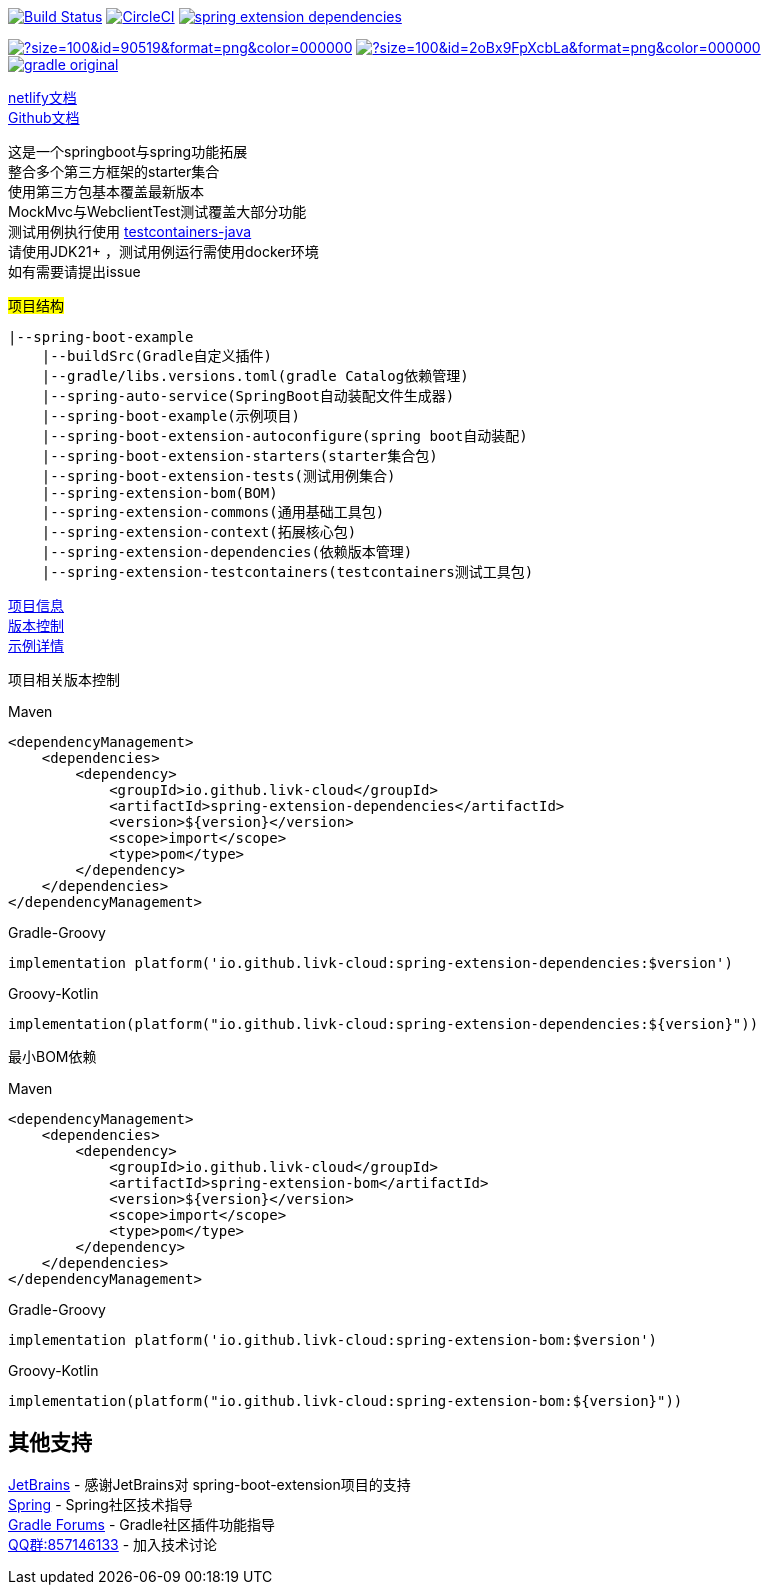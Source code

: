 image:https://github.com/livk-cloud/spring-boot-example/actions/workflows/ci.yml/badge.svg?branch=main["Build Status",
link="https://github.com/livk-cloud/spring-boot-example/actions/workflows/ci.yml"]
image:https://dl.circleci.com/status-badge/img/gh/livk-cloud/spring-boot-extension/tree/main.svg?style=svg["CircleCI",link="https://dl.circleci.com/status-badge/redirect/gh/livk-cloud/spring-boot-extension/tree/main"]
image:https://img.shields.io/maven-central/v/io.github.livk-cloud/spring-extension-dependencies[link="https://mvnrepository.com/artifact/io.github.livk-cloud/spring-extension-dependencies"]

image:https://img.icons8.com/?size=100&id=90519&format=png&color=000000[link="https://spring.io/projects/spring-framework"]
image:https://img.icons8.com/?size=100&id=2oBx9FpXcbLa&format=png&color=000000[link="https://spring.io/projects/spring-boot"]
image:https://logo.svgcdn.com/d/gradle-original.png[link="https://gradle.org/"]

link:https://spring-boot-extension.netlify.app[netlify文档] +
link:https://livk-cloud.github.io/spring-boot-extension[Github文档] +

这是一个springboot与spring功能拓展 +
整合多个第三方框架的starter集合 +
使用第三方包基本覆盖最新版本 +
MockMvc与WebclientTest测试覆盖大部分功能 +
测试用例执行使用 https://github.com/testcontainers/testcontainers-java[testcontainers-java] +
请使用JDK21+ ，测试用例运行需使用docker环境 +
如有需要请提出issue +

#项目结构#

[source,text,indent=0]
----
|--spring-boot-example
    |--buildSrc(Gradle自定义插件)
    |--gradle/libs.versions.toml(gradle Catalog依赖管理)
    |--spring-auto-service(SpringBoot自动装配文件生成器)
    |--spring-boot-example(示例项目)
    |--spring-boot-extension-autoconfigure(spring boot自动装配)
    |--spring-boot-extension-starters(starter集合包)
    |--spring-boot-extension-tests(测试用例集合)
    |--spring-extension-bom(BOM)
    |--spring-extension-commons(通用基础工具包)
    |--spring-extension-context(拓展核心包)
    |--spring-extension-dependencies(依赖版本管理)
    |--spring-extension-testcontainers(testcontainers测试工具包)
----

link:gradle.properties[项目信息] +
link:gradle/libs.versions.toml[版本控制] +
link:spring-boot-example/example.adoc[示例详情] +

项目相关版本控制 +

--
[source,xml,indent=0,subs="verbatim,quotes",role="primary"]
.Maven
----
<dependencyManagement>
    <dependencies>
        <dependency>
            <groupId>io.github.livk-cloud</groupId>
            <artifactId>spring-extension-dependencies</artifactId>
            <version>${version}</version>
            <scope>import</scope>
            <type>pom</type>
        </dependency>
    </dependencies>
</dependencyManagement>
----

[source,groovy,indent=0,subs="verbatim,quotes",role="secondary"]
.Gradle-Groovy
----
implementation platform('io.github.livk-cloud:spring-extension-dependencies:$version')
----

[source,kotlin,indent=0,subs="verbatim,quotes",role="secondary"]
.Groovy-Kotlin
----
implementation(platform("io.github.livk-cloud:spring-extension-dependencies:${version}"))
----
--

最小BOM依赖

--
[source,xml,indent=0,subs="verbatim,quotes",role="primary"]
.Maven
----
<dependencyManagement>
    <dependencies>
        <dependency>
            <groupId>io.github.livk-cloud</groupId>
            <artifactId>spring-extension-bom</artifactId>
            <version>${version}</version>
            <scope>import</scope>
            <type>pom</type>
        </dependency>
    </dependencies>
</dependencyManagement>
----

[source,groovy,indent=0,subs="verbatim,quotes",role="secondary"]
.Gradle-Groovy
----
implementation platform('io.github.livk-cloud:spring-extension-bom:$version')
----

[source,kotlin,indent=0,subs="verbatim,quotes",role="secondary"]
.Groovy-Kotlin
----
implementation(platform("io.github.livk-cloud:spring-extension-bom:${version}"))
----
--

== 其他支持

link:https://www.jetbrains.com/?from=spring-boot-extension[JetBrains] - 感谢JetBrains对 spring-boot-extension项目的支持 +
link:https://spring.io/[Spring] - Spring社区技术指导 +
link:https://discuss.gradle.org/[Gradle Forums] - Gradle社区插件功能指导 +
link:https://qm.qq.com/cgi-bin/qm/qr?k=7mqPb8JcXoDpFkk4Vx7CcFFrIXrIxbVE&jump_from=webapi&authKey=twOCFhCWeYIiP4DNWM91BjGcPXuxpWikyk2Dh+fFctht5xcvT9N8PUsVMUcKQvJf[QQ群:857146133] - 加入技术讨论

